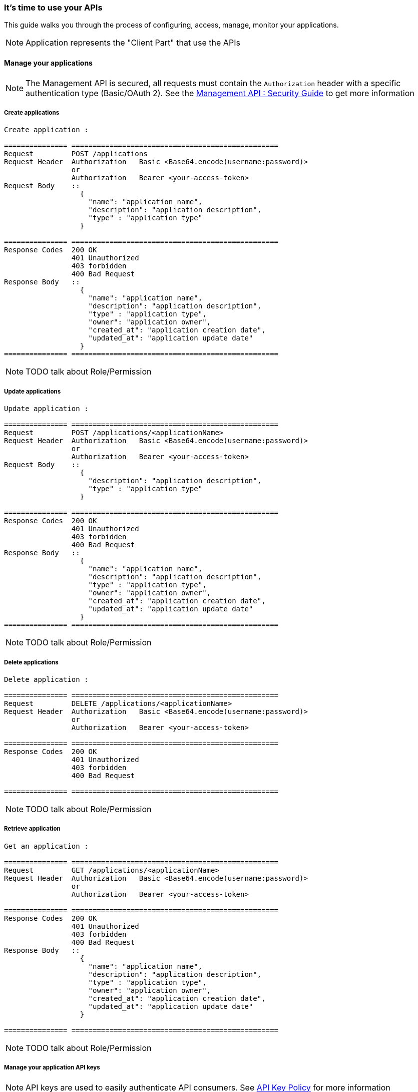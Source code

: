 [[gravitee-management-api-application]]
=== It's time to use your APIs

This guide walks you through the process of configuring, access, manage, monitor your applications.

NOTE: Application represents the "Client Part" that use the APIs

==== Manage your applications

NOTE: The Management API is secured, all requests must contain the `Authorization` header with a specific authentication type (Basic/OAuth 2). See the <<management-api-security.adoc#,Management API : Security Guide>> to get more information

===== Create applications

[source]
----
Create application :

=============== =================================================
Request         POST /applications
Request Header  Authorization   Basic <Base64.encode(username:password)>
                or
                Authorization   Bearer <your-access-token>
Request Body    ::
                  {
                    "name": "application name",
                    "description": "application description",
                    "type" : "application type"
                  }

=============== =================================================
Response Codes  200 OK
                401 Unauthorized
                403 forbidden
                400 Bad Request
Response Body   ::
                  {
                    "name": "application name",
                    "description": "application description",
                    "type" : "application type",
                    "owner": "application owner",
                    "created_at": "application creation date",
                    "updated_at": "application update date"
                  }
=============== =================================================
----

NOTE: TODO talk about Role/Permission

===== Update applications

[source]
----
Update application :

=============== =================================================
Request         POST /applications/<applicationName>
Request Header  Authorization   Basic <Base64.encode(username:password)>
                or
                Authorization   Bearer <your-access-token>
Request Body    ::
                  {
                    "description": "application description",
                    "type" : "application type"
                  }

=============== =================================================
Response Codes  200 OK
                401 Unauthorized
                403 forbidden
                400 Bad Request
Response Body   ::
                  {
                    "name": "application name",
                    "description": "application description",
                    "type" : "application type",
                    "owner": "application owner",
                    "created_at": "application creation date",
                    "updated_at": "application update date"
                  }
=============== =================================================
----

NOTE: TODO talk about Role/Permission

===== Delete applications

[source]
----
Delete application :

=============== =================================================
Request         DELETE /applications/<applicationName>
Request Header  Authorization   Basic <Base64.encode(username:password)>
                or
                Authorization   Bearer <your-access-token>

=============== =================================================
Response Codes  200 OK
                401 Unauthorized
                403 forbidden
                400 Bad Request

=============== =================================================
----

NOTE: TODO talk about Role/Permission

===== Retrieve application

[source]
----
Get an application :

=============== =================================================
Request         GET /applications/<applicationName>
Request Header  Authorization   Basic <Base64.encode(username:password)>
                or
                Authorization   Bearer <your-access-token>

=============== =================================================
Response Codes  200 OK
                401 Unauthorized
                403 forbidden
                400 Bad Request
Response Body   ::
                  {
                    "name": "application name",
                    "description": "application description",
                    "type" : "application type",
                    "owner": "application owner",
                    "created_at": "application creation date",
                    "updated_at": "application update date"
                  }

=============== =================================================
----

NOTE: TODO talk about Role/Permission

===== Manage your application API keys

NOTE: API keys are used to easily authenticate API consumers. See <<management-api-policy.adoc#,API Key Policy>> for more information

====== Generate application API keys

[source]
----
Generate application API key :

=============== =================================================
Request         POST /applications/<applicationName>/<apiName>
Request Header  Authorization   Basic <Base64.encode(username:password)>
                or
                Authorization   Bearer <your-access-token>

=============== =================================================
Response Codes  200 OK
                401 Unauthorized
                403 forbidden
                400 Bad Request
Response Body   ::
                  {
                    "key": "api key",
                    "expire_one": "api key expiration date",
                    "revoked: "api key revocation (true/false)",
                    "created_at": "api key creation date"
                  }

=============== =================================================
----

NOTE: TODO talk about Role/Permission

====== Get current application API key

NOTE: Current Api Key is the key with the latest createdAt value and which is not revoked

[source]
----
Get current application API key :

=============== =================================================
Request         GET /applications/<applicationName>/<apiName>
Request Header  Authorization   Basic <Base64.encode(username:password)>
                or
                Authorization   Bearer <your-access-token>

=============== =================================================
Response Codes  200 OK
                401 Unauthorized
                403 forbidden
                400 Bad Request
Response Body   ::
                  {
                    "key": "api key",
                    "expire_one": "api key expiration date",
                    "revoked: "api key revocation (true/false)",
                    "created_at": "api key creation date"
                  }

=============== =================================================
----

NOTE: TODO talk about Role/Permission

====== Get application API keys

[source]
----
Get application API keys :

=============== =================================================
Request         GET /applications/<applicationName>/<apiName>/all
Request Header  Authorization   Basic <Base64.encode(username:password)>
                or
                Authorization   Bearer <your-access-token>

=============== =================================================
Response Codes  200 OK
                401 Unauthorized
                403 forbidden
                400 Bad Request
Response Body   ::
                  [
                    {
                      "key": "api key",
                      "expire_one": "api key expiration date",
                      "revoked: "api key revocation (true/false)",
                      "created_at": "api key creation date"
                    },
                    {
                      "key": "api key 2",
                      "expire_one": "api key 2 expiration date",
                      "revoked: "api key 2 revocation (true/false)",
                      "created_at": "api key 2 creation date"
                    },
                    ...
                  ]
                     

=============== =================================================
----

NOTE: TODO talk about Role/Permission

===== Delete application api keys

[source]
----
Delete application api keys :

=============== =================================================
Request         DELETE /applications/<applicationName>/<apiName>/<apiKey>
Request Header  Authorization   Basic <Base64.encode(username:password)>
                or
                Authorization   Bearer <your-access-token>

=============== =================================================
Response Codes  200 OK
                401 Unauthorized
                403 forbidden
                400 Bad Request

=============== =================================================
----

NOTE: TODO talk about Role/Permission
